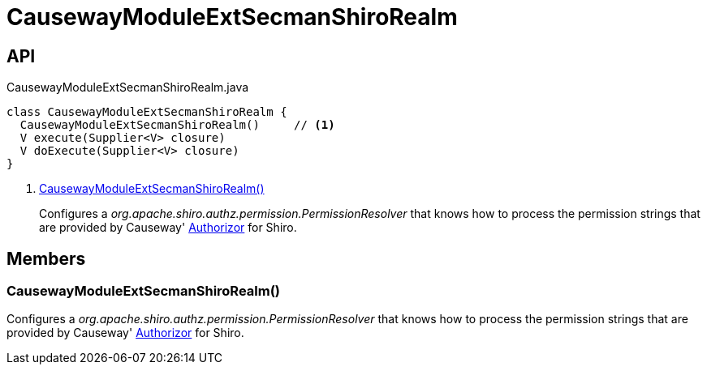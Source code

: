 = CausewayModuleExtSecmanShiroRealm
:Notice: Licensed to the Apache Software Foundation (ASF) under one or more contributor license agreements. See the NOTICE file distributed with this work for additional information regarding copyright ownership. The ASF licenses this file to you under the Apache License, Version 2.0 (the "License"); you may not use this file except in compliance with the License. You may obtain a copy of the License at. http://www.apache.org/licenses/LICENSE-2.0 . Unless required by applicable law or agreed to in writing, software distributed under the License is distributed on an "AS IS" BASIS, WITHOUT WARRANTIES OR  CONDITIONS OF ANY KIND, either express or implied. See the License for the specific language governing permissions and limitations under the License.

== API

[source,java]
.CausewayModuleExtSecmanShiroRealm.java
----
class CausewayModuleExtSecmanShiroRealm {
  CausewayModuleExtSecmanShiroRealm()     // <.>
  V execute(Supplier<V> closure)
  V doExecute(Supplier<V> closure)
}
----

<.> xref:#CausewayModuleExtSecmanShiroRealm_[CausewayModuleExtSecmanShiroRealm()]
+
--
Configures a _org.apache.shiro.authz.permission.PermissionResolver_ that knows how to process the permission strings that are provided by Causeway' xref:refguide:core:index/security/authorization/Authorizor.adoc[Authorizor] for Shiro.
--

== Members

[#CausewayModuleExtSecmanShiroRealm_]
=== CausewayModuleExtSecmanShiroRealm()

Configures a _org.apache.shiro.authz.permission.PermissionResolver_ that knows how to process the permission strings that are provided by Causeway' xref:refguide:core:index/security/authorization/Authorizor.adoc[Authorizor] for Shiro.
